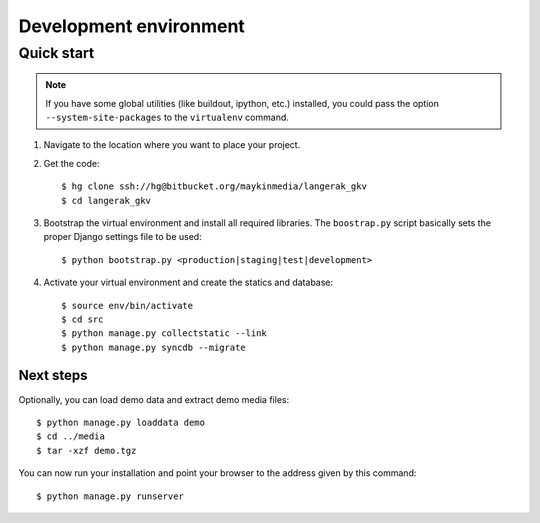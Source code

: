 .. _install_development:

=======================
Development environment
=======================

Quick start
===========

.. note:: If you have some global utilities (like buildout, ipython, etc.) 
   installed, you could pass the option ``--system-site-packages`` to the
   ``virtualenv`` command.

#. Navigate to the location where you want to place your project.

#. Get the code::

    $ hg clone ssh://hg@bitbucket.org/maykinmedia/langerak_gkv
    $ cd langerak_gkv

#. Bootstrap the virtual environment and install all required libraries. The
   ``boostrap.py`` script basically sets the proper Django settings file to be
   used::

    $ python bootstrap.py <production|staging|test|development>

#. Activate your virtual environment and create the statics and database::

    $ source env/bin/activate
    $ cd src
    $ python manage.py collectstatic --link
    $ python manage.py syncdb --migrate


Next steps
----------

Optionally, you can load demo data and extract demo media files::

    $ python manage.py loaddata demo
    $ cd ../media
    $ tar -xzf demo.tgz

You can now run your installation and point your browser to the address given
by this command::

    $ python manage.py runserver
